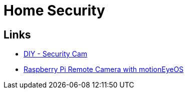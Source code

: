 = Home Security
:hardbreaks:

== Links

* link:https://www.instructables.com/How-to-Make-a-WiFi-Security-Camera-ESP32-CAM-DIY-R[DIY - Security Cam]
* link:https://www.youtube.com/watch?v=NbFruaDUKB0[Raspberry Pi Remote Camera with motionEyeOS]